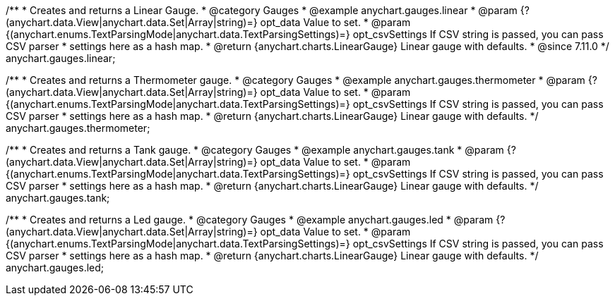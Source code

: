 /**
 * Creates and returns a Linear Gauge.
 * @category Gauges
 * @example anychart.gauges.linear
 * @param {?(anychart.data.View|anychart.data.Set|Array|string)=} opt_data Value to set.
 * @param {(anychart.enums.TextParsingMode|anychart.data.TextParsingSettings)=} opt_csvSettings If CSV string is passed, you can pass CSV parser
 * settings here as a hash map.
 * @return {anychart.charts.LinearGauge} Linear gauge with defaults.
 * @since 7.11.0
 */
anychart.gauges.linear;

//----------------------------------------------------------------------------------------------------------------------
//
//  anychart.gauges.thermometer
//
//----------------------------------------------------------------------------------------------------------------------

/**
 * Creates and returns a Thermometer gauge.
 * @category Gauges
 * @example anychart.gauges.thermometer
 * @param {?(anychart.data.View|anychart.data.Set|Array|string)=} opt_data Value to set.
 * @param {(anychart.enums.TextParsingMode|anychart.data.TextParsingSettings)=} opt_csvSettings If CSV string is passed, you can pass CSV parser
 * settings here as a hash map.
 * @return {anychart.charts.LinearGauge} Linear gauge with defaults.
 */
anychart.gauges.thermometer;

//----------------------------------------------------------------------------------------------------------------------
//
//  anychart.gauges.tank
//
//----------------------------------------------------------------------------------------------------------------------

/**
 * Creates and returns a Tank gauge.
 * @category Gauges
 * @example anychart.gauges.tank
 * @param {?(anychart.data.View|anychart.data.Set|Array|string)=} opt_data Value to set.
 * @param {(anychart.enums.TextParsingMode|anychart.data.TextParsingSettings)=} opt_csvSettings If CSV string is passed, you can pass CSV parser
 * settings here as a hash map.
 * @return {anychart.charts.LinearGauge} Linear gauge with defaults.
 */
anychart.gauges.tank;

//----------------------------------------------------------------------------------------------------------------------
//
//  anychart.gauges.led
//
//----------------------------------------------------------------------------------------------------------------------

/**
 * Creates and returns a Led gauge.
 * @category Gauges
 * @example anychart.gauges.led
 * @param {?(anychart.data.View|anychart.data.Set|Array|string)=} opt_data Value to set.
 * @param {(anychart.enums.TextParsingMode|anychart.data.TextParsingSettings)=} opt_csvSettings If CSV string is passed, you can pass CSV parser
 * settings here as a hash map.
 * @return {anychart.charts.LinearGauge} Linear gauge with defaults.
 */
anychart.gauges.led;

